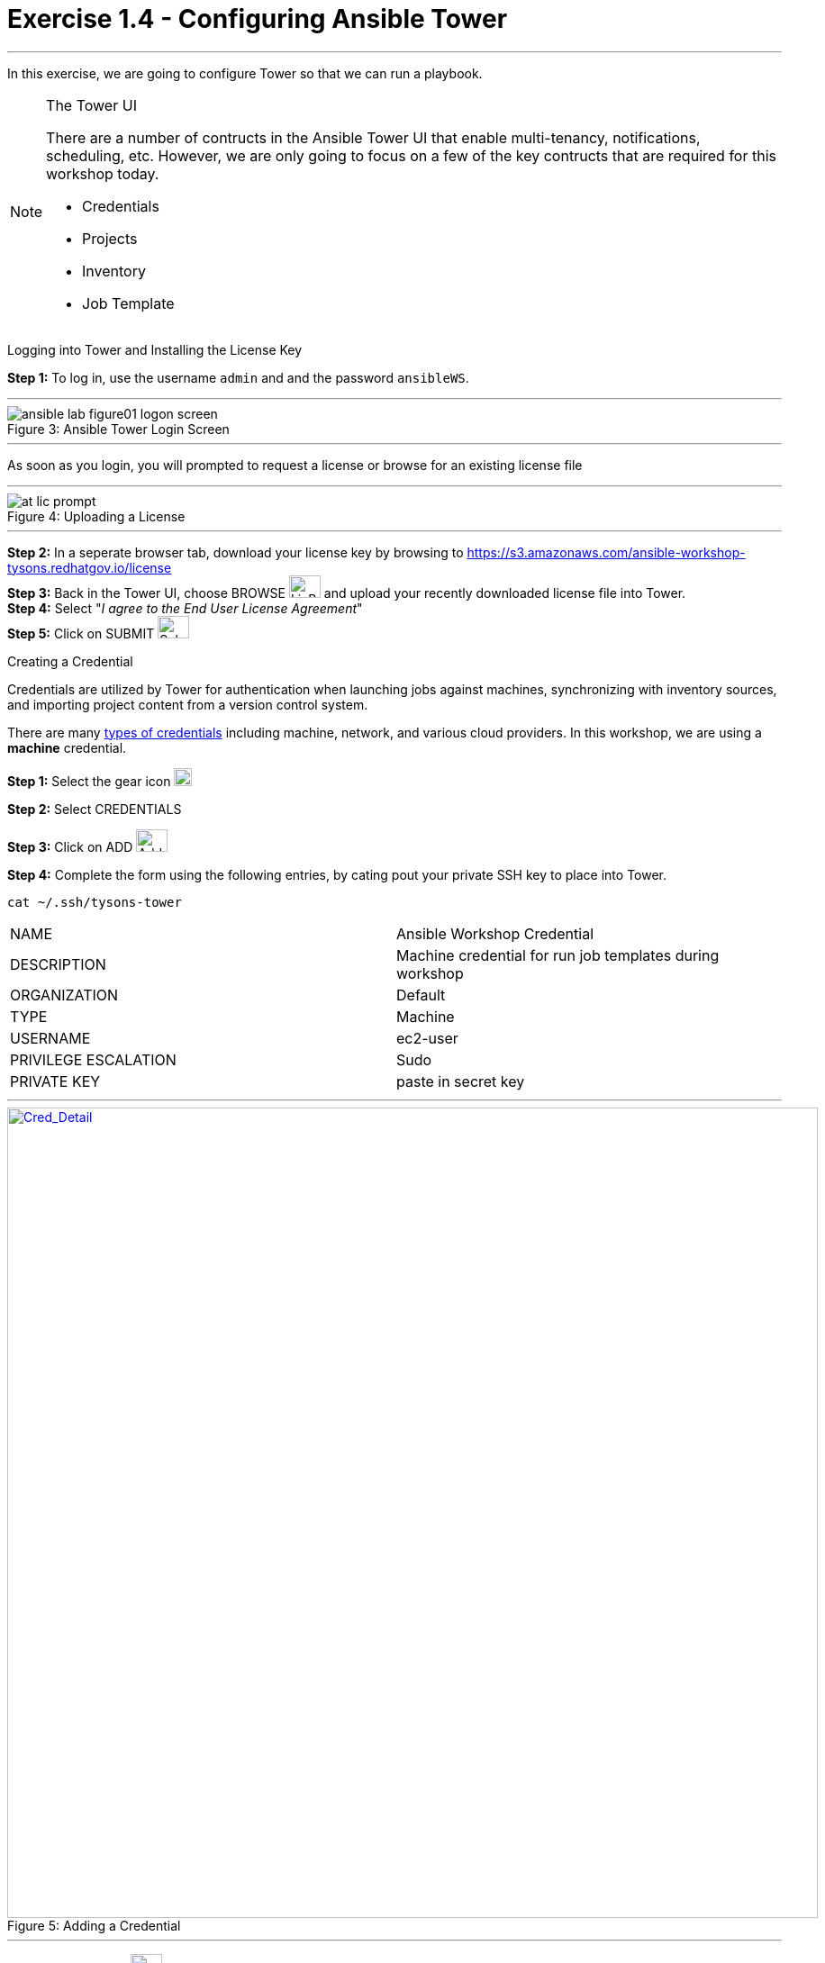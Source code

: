 :tower_url: https://your-control-node-ip-address
:license_url: https://s3.amazonaws.com/ansible-workshop-tysons.redhatgov.io/license
:image_links: https://s3.amazonaws.com/ansible-workshop-bos.redhatgov.io/_images
:cred_url: http://docs.ansible.com/ansible-tower/latest/html/userguide/credentials.html#credential-types

= Exercise 1.4 - Configuring Ansible Tower

---
In this exercise, we are going to configure Tower so that we can run a playbook.
[NOTE]
====

[.lead]
The Tower UI

There are a number of contructs in the Ansible Tower UI that enable multi-tenancy, notifications, scheduling, etc.
However, we are only going to focus on a few of the key contructs that are required for this workshop today.


* Credentials
* Projects
* Inventory
* Job Template
====


[.lead]
Logging into Tower and Installing the License Key

====
*Step 1:* To log in, use the username `admin` and and the password `ansibleWS`.

---

image::ansible-lab-figure01-logon-screen.png[caption="Figure 3: ", title="Ansible Tower Login Screen"]

---
As soon as you login, you will prompted to request a license or browse for an existing license file

---

image::at_lic_prompt.png[caption="Figure 4: ", title="Uploading a License"]
:cred_url: http://docs.ansible.com/ansible-tower/latest/html/userguide/credentials.html#credential-types

---

*Step 2:* In a seperate browser tab, download your license key by browsing to {license_url} +
*Step 3:* Back in the Tower UI, choose BROWSE image:at_browse.png[LicB,35,25] and upload your
recently downloaded license file into Tower. +
*Step 4:* Select "_I agree to the End User License Agreement_" +
*Step 5:* Click on SUBMIT image:at_submit.png[Sub,35,25] +

====

[.lead]
Creating a Credential

Credentials are utilized by Tower for authentication when launching jobs against machines,
synchronizing with inventory sources, and importing project content from a version control system.

There are many link:{cred_url}[types of credentials] including machine, network, and various cloud providers.  In this
workshop, we are using a *machine* credential.

====
*Step 1:* Select the gear icon     image:at_gear.png[Gear,20,20] +

*Step 2:* Select CREDENTIALS +

*Step 3:* Click on ADD     image:at_add.png[Add,35,25] +

*Step 4:* Complete the form using the following entries, by cating pout your private SSH key to place into Tower. +

----
cat ~/.ssh/tysons-tower
----

|===
|NAME |Ansible Workshop Credential
|DESCRIPTION|Machine credential for run job templates during workshop
|ORGANIZATION|Default
|TYPE|Machine
|USERNAME| ec2-user
|PRIVILEGE ESCALATION|Sudo
|PRIVATE KEY|paste in secret key
|===

---

image::at_cred_detail.png[Cred_Detail, 900,900,caption="Figure 5: ",title="Adding a Credential", link="{image_links}/at_cred_detail.png"]

---

*Step 5:* Select SAVE     image:at_save.png[Save,35,25] +
====

[.lead]
Creating a Project

A Project is a logical collection of Ansible playbooks, represented in Tower.
You can manage playbooks and playbook directories by either placing them manually
under the Project Base Path on your Tower server, or by placing your playbooks into
a source code management (SCM) system supported by Tower, including Git, Subversion, and Mercurial.
====
*Step 1:* Click on PROJECTS +

*Step 2:* Select ADD     image:at_add.png[Add,35,25] +

*Step 3:* Complete the form using the following entries +

|===
|NAME |Ansible Workshop Project
|DESCRIPTION|Tysons workshop playbooks
|ORGANIZATION|Default
|SCM TYPE|Git
|SCM URL| https://github.com/ansible/lightbulb
|SCM BRANCH| v2
|SCM UPDATE OPTIONS
a|

- [*] Clean
- [*] Delete on Update
- [*] Update on Launch
|===

---

image::at_project_detail.png[Cred_Detail, 900,900,caption="Figure 6: ",title="Defining a Project",link="{image_links}/at_project_detail.png"]

---

*Step 4:* Select SAVE     image:at_save.png[Save,35,25] +

====

[.lead]
Creating a Inventory

An inventory is a collection of hosts against which jobs may be launched.
Inventories are divided into groups and these groups contain the actual hosts.
Groups may be sourced manually, by entering host names into Tower, or from one
of Ansible Tower’s supported cloud providers.

An Inventory can also be imported into Tower using the ```tower-manage``` command
and this is how we are going to add an inventory for this workshop.

====
*Step 1:* Click on INVENTORIES +

*Step 2:* Select ADD     image:at_add.png[Add,35,25] +

*Step 3:* Complete the form using the following entries +

|===
|NAME |Ansible Workshop Inventory
|DESCRIPTION|Tysons workshop hosts
|ORGANIZATION|Default
|===

---

image::at_inv_create.png[Cred_Detail, 900,900,caption="Figure 7: ",title="Create an Inventory",link="{image_links}/at_inv_create.png"]

---

*Step 4:* Select SAVE     image:at_save.png[Save,35,25] +

*Step 5:* Using ssh, login to your control node +
----
ssh -i ~/.ssh/tysons-tower ec2-user@tysons.node.<student#>.redhat-fierce.io
----
*Step 6:* Use the ```tower-manage``` command to import an existing inventory.  (_Be sure to replace <username> with your actual username_)
----
sudo tower-manage inventory_import --source=/home/ec2-user/hosts --inventory-name="Ansible Workshop Inventory"
----

You should see output similar to the following:

---

image::at_tm_stdout.png[Cred_Detail, 900,900,caption="Figure 8: ",title="Importing an inventory with tower-manage"]

---

====

Feel free to browse your inventory in Tower.  You should now notice that the inventory has been populated with Groups and that
each of those groups contain hosts.

---

image::at_inv_group.png[Cred_Detail, 900,900,caption="Figure 9: ",title="Inventory with Groups",link="{image_links}/at_inv_group.png"]

---



=== End Result

At this point, we are doing with our basic configuration of Ansible Tower.  In exercise 1.5, we will be soley focused on
creating and running a job template so you can see Tower in action.
